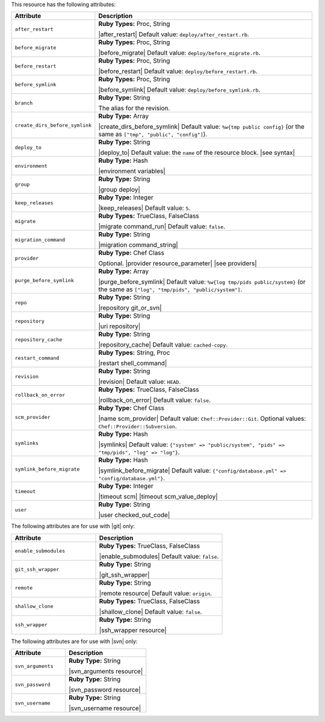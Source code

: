 .. The contents of this file are included in multiple topics.
.. This file should not be changed in a way that hinders its ability to appear in multiple documentation sets.

This resource has the following attributes:

.. list-table::
   :widths: 150 450
   :header-rows: 1

   * - Attribute
     - Description
   * - ``after_restart``
     - **Ruby Types:** Proc, String

       |after_restart| Default value: ``deploy/after_restart.rb``.
   * - ``before_migrate``
     - **Ruby Types:** Proc, String

       |before_migrate| Default value: ``deploy/before_migrate.rb``.
   * - ``before_restart``
     - **Ruby Types:** Proc, String

       |before_restart| Default value: ``deploy/before_restart.rb``.
   * - ``before_symlink``
     - **Ruby Types:** Proc, String

       |before_symlink| Default value: ``deploy/before_symlink.rb``.
   * - ``branch``
     - **Ruby Type:** String

       The alias for the revision.
   * - ``create_dirs_before_symlink``
     - **Ruby Type:** Array

       |create_dirs_before_symlink| Default value: ``%w{tmp public config}`` (or the same as ``["tmp", "public", "config"]``).
   * - ``deploy_to``
     - **Ruby Type:** String

       |deploy_to| Default value: the ``name`` of the resource block. |see syntax|
   * - ``environment``
     - **Ruby Type:** Hash

       |environment variables|
   * - ``group``
     - **Ruby Type:** String

       |group deploy|
   * - ``keep_releases``
     - **Ruby Type:** Integer

       |keep_releases| Default value: ``5``.
   * - ``migrate``
     - **Ruby Types:** TrueClass, FalseClass

       |migrate command_run| Default value: ``false``.
   * - ``migration_command``
     - **Ruby Type:** String

       |migration command_string|
   * - ``provider``
     - **Ruby Type:** Chef Class

       Optional. |provider resource_parameter| |see providers|
   * - ``purge_before_symlink``
     - **Ruby Type:** Array

       |purge_before_symlink| Default value: ``%w{log tmp/pids public/system}`` (or the same as ``["log", "tmp/pids", "public/system"]``.
   * - ``repo``
     - **Ruby Type:** String

       |repository git_or_svn|
   * - ``repository``
     - **Ruby Type:** String

       |uri repository|
   * - ``repository_cache``
     - **Ruby Type:** String

       |repository_cache| Default value: ``cached-copy``.
   * - ``restart_command``
     - **Ruby Types:** String, Proc

       |restart shell_command|
   * - ``revision``
     - **Ruby Type:** String

       |revision| Default value: ``HEAD``.
   * - ``rollback_on_error``
     - **Ruby Types:** TrueClass, FalseClass

       |rollback_on_error| Default value: ``false``.
   * - ``scm_provider``
     - **Ruby Type:** Chef Class

       |name scm_provider| Default value: ``Chef::Provider::Git``. Optional values: ``Chef::Provider::Subversion``.
   * - ``symlinks``
     - **Ruby Type:** Hash

       |symlinks| Default value: ``{"system" => "public/system", "pids" => "tmp/pids", "log" => "log"}``.
   * - ``symlink_before_migrate``
     - **Ruby Type:** Hash

       |symlink_before_migrate| Default value: ``{"config/database.yml" => "config/database.yml"}``.
   * - ``timeout``
     - **Ruby Type:** Integer

       |timeout scm| |timeout scm_value_deploy|
   * - ``user``
     - **Ruby Type:** String

       |user checked_out_code|

The following attributes are for use with |git| only:

.. list-table::
   :widths: 200 300
   :header-rows: 1

   * - Attribute
     - Description
   * - ``enable_submodules``
     - **Ruby Types:** TrueClass, FalseClass

       |enable_submodules| Default value: ``false``.
   * - ``git_ssh_wrapper``
     - **Ruby Type:** String

       |git_ssh_wrapper|
   * - ``remote``
     - **Ruby Type:** String

       |remote resource| Default value: ``origin``.
   * - ``shallow_clone``
     - **Ruby Types:** TrueClass, FalseClass

       |shallow_clone| Default value: ``false``.
   * - ``ssh_wrapper``
     - **Ruby Type:** String

       |ssh_wrapper resource|

The following attributes are for use with |svn| only:

.. list-table::
   :widths: 200 300
   :header-rows: 1

   * - Attribute
     - Description
   * - ``svn_arguments``
     - **Ruby Type:** String

       |svn_arguments resource|
   * - ``svn_password``
     - **Ruby Type:** String

       |svn_password resource|
   * - ``svn_username``
     - **Ruby Type:** String

       |svn_username resource|
